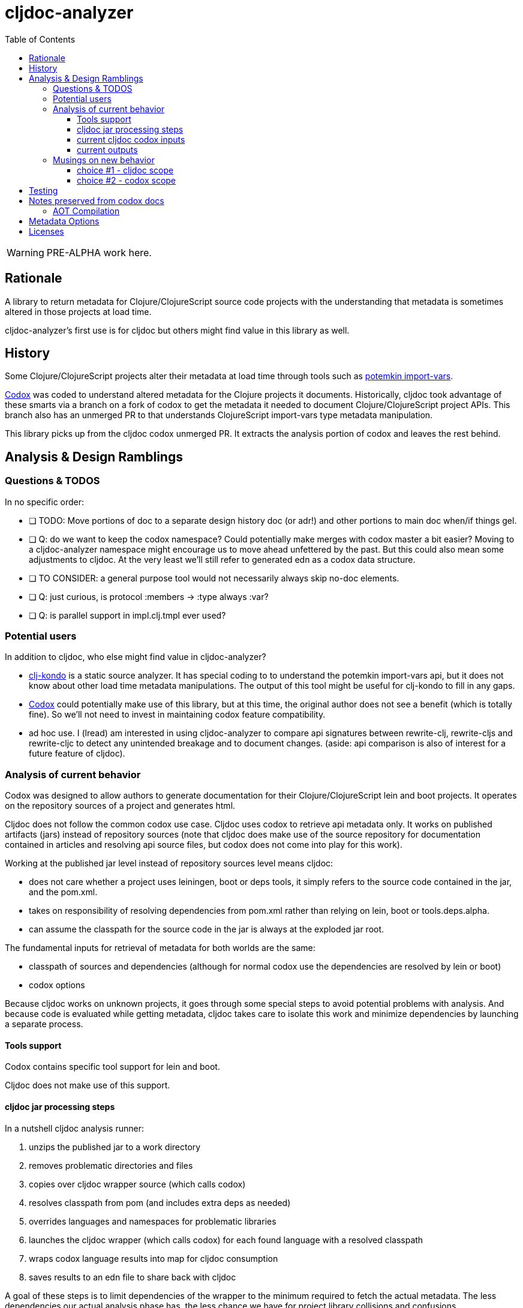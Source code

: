 = cljdoc-analyzer
:toc:
:toclevels: 4

WARNING: PRE-ALPHA work here.

== Rationale

A library to return metadata for Clojure/ClojureScript source code projects with the understanding that metadata is
sometimes altered in those projects at load time.

cljdoc-analyzer's first use is for cljdoc but others might find value in this library as well.

== History

Some Clojure/ClojureScript projects alter their metadata at load time through tools such as
https://github.com/ztellman/potemkin[potemkin import-vars].

https://github.com/weavejester/codox[Codox] was coded to understand altered metadata for the Clojure projects it
documents. Historically, cljdoc took advantage of these smarts via a branch on a fork of codox to get the metadata it
needed to document Clojure/ClojureScript project APIs. This branch also has an unmerged PR to that understands
ClojureScript import-vars type metadata manipulation.

This library picks up from the cljdoc codox unmerged PR. It extracts the analysis portion of codox and leaves the rest
behind.

== Analysis & Design Ramblings

=== Questions & TODOS

In no specific order:

* [ ] TODO: Move portions of doc to a separate design history doc (or adr!) and other portions to main doc when/if
  things gel.
* [ ] Q: do we want to keep the codox namespace? Could potentially make merges with codox master a bit easier? Moving to
  a cljdoc-analyzer namespace might encourage us to move ahead unfettered by the past. But this could also mean some
  adjustments to cljdoc. At the very least we'll still refer to generated edn as a codox data structure.
* [ ] TO CONSIDER: a general purpose tool would not necessarily always skip no-doc elements.
* [ ] Q: just curious, is protocol :members -> :type always :var?
* [ ] Q: is parallel support in impl.clj.tmpl ever used?

=== Potential users
In addition to cljdoc, who else might find value in cljdoc-analyzer?

* https://github.com/borkdude/clj-kondo[clj-kondo] is a static source analyzer. It has special coding to to understand
  the potemkin import-vars api, but it does not know about other load time metadata manipulations. The output of this
  tool might be useful for clj-kondo to fill in any gaps.
* https://github.com/weavejester/codox[Codox] could potentially make use of this library, but at this time, the original
  author does not see a benefit (which is totally fine). So we'll not need to invest in maintaining codox feature
  compatibility.
* ad hoc use. I (lread) am interested in using cljdoc-analyzer to compare api signatures between rewrite-clj,
  rewrite-cljs and rewrite-cljc to detect any unintended breakage and to document changes. (aside: api comparison is also of
  interest for a future feature of cljdoc).

=== Analysis of current behavior

Codox was designed to allow authors to generate documentation for their Clojure/ClojureScript lein and boot projects. It
operates on the repository sources of a project and generates html.

Cljdoc does not follow the common codox use case. Cljdoc uses codox to retrieve api metadata only. It works on published
artifacts (jars) instead of repository sources (note that cljdoc does make use of the source repository for documentation
contained in articles and resolving api source files, but codox does not come into play for this work).

Working at the published jar level instead of repository sources level means cljdoc:

* does not care whether a project uses leiningen, boot or deps tools, it simply refers to the source code contained
  in the jar, and the pom.xml.
* takes on responsibility of resolving dependencies from pom.xml rather than relying on lein, boot or tools.deps.alpha.
* can assume the classpath for the source code in the jar is always at the exploded jar root.

The fundamental inputs for retrieval of metadata for both worlds are the same:

* classpath of sources and dependencies (although for normal codox use the dependencies are resolved by lein or boot)
* codox options

Because cljdoc works on unknown projects, it goes through some special steps to avoid potential problems with analysis.
And because code is evaluated while getting metadata, cljdoc takes care to isolate this work and minimize dependencies
by launching a separate process.

==== Tools support

Codox contains specific tool support for lein and boot.

Cljdoc does not make use of this support.

==== cljdoc jar processing steps

In a nutshell cljdoc analysis runner:

1. unzips the published jar to a work directory
2. removes problematic directories and files
3. copies over cljdoc wrapper source (which calls codox)
4. resolves classpath from pom (and includes extra deps as needed)
5. overrides languages and namespaces for problematic libraries
6. launches the cljdoc wrapper (which calls codox) for each found language with a resolved classpath
7. wraps codox language results into map for cljdoc consumption
8. saves results to an edn file to share back with cljdoc

A goal of these steps is to limit dependencies of the wrapper to the minimum required to fetch the actual metadata. The
less dependencies our actual analysis phase has, the less chance we have for project library collisions and confusions.

==== current cljdoc codox inputs

cljdoc uses all options internally; none are exposed to project authors. The following table lists current option usages
and muses about what we might minimally and potentially support moving forward. I've put a star beside the options I am
leaning toward.

|====
|option key | codox usage | cljdoc usage | mimimally | potentially

| `:language`
| return metadata for `:clojure` or `:clojurescript`
| intelligently determines languages from source and calls codox once for each, with custom overrides for problematic projects
| continue to support, rename to `:clj` and `:cljs`
| ⭐ allow to request an array of languages to parse, or `:auto-detect`

| `:root-path`
| the github project root, used to calculate relative :source-paths
| sets to current dir (ie. had no use for this)
| ⭐ if we are only supporting exploded jars, we could keep this and turf `:source-paths`
| if we want to remain general purpose, this concept still has use

| `:source-paths`
| the list of paths to search for source. When working from source and not a jar, this makes sense
| a single path, the root of exploded jar
| ⭐ if we are only supporting exploded jars, we could keep `:root-path`  and turf this
| continue to support

| `:namespaces`
| a list of namespaces to include, includes support for regex.
| used by cljdoc to limit to specific namespaces for problematic projects, otherwise parse all. Does not use regex.
| ⭐ continue to support without regex
| continue to support with regex

| `:exception-handler`
| behavior to execute on exception
| ditto
| turf and hardcode to current behavior
| ⭐ continue to support for general usage

| `:metadata`
| a way to provide default metadata where it is missing
| unused
| ⭐ turf it
| continue to support for general usage

| `:writer`
| a clever way to support different outputs, codox defaults to writing out html
| cljdoc uses 'clojure.core/identity to write out edn
| ⭐ turf it, and hard code to return map only
| continue to support, but default to spitting out edn (and nothing included to spit out anything else)

| `:exclude-vars`
| clj and cljs sometimes return data we are not interested in and this offers a way to exclude it, by default excludes
  record constructor functions returned by clj
| cljdoc hardcodes to default
| ⭐ turf it and hard code to current default
| continue to support, I wonder if any codox uses this...
|====

Turfing does not necessarily mean deleting all associated source, it can mean simply removing as an option, when that
makes more sense.

==== current outputs

Codox currently treats clj and cljs as separate analysis passes. The returned analysis for a pass is a list of
namespaces each with a list of public vars. Codox skips namespaces and public elements tagged with `^:no-doc` metadata.

* codox analysis for a language is a list of maps of:
** `:name` namespace name
** `:doc` namespace doc string
** `:publics` namespace publics which is a list of maps of:
*** `:name` public element name
*** `:type` one of: `:macro` `:multimethod` `:protocol` `:var`
*** `:doc`  doc string
*** `:file` file relative to `:source-paths`
*** `:path` file relative to `:root-path` returned as File object. Ignored by cljdoc; theoretically effectively the same
    as `:file` for analysis of an exploded jar
*** `:line` line number
*** `:arglists` list of vectors of arglists, omitted for `def` `record` and `protocol` elements
*** `:members`  only applicable when `:type` is `:protocol`, list of maps of:
**** `:arglists`  list of vectors of arglists
**** `:name` name of protocol method
**** `:type` can this be only `:var`?

special metadata tags when present are included in publics:

* `:added` version an element was added
* `:deprecated` version an element was deprecated
* `:dynamic` for dynamic defs

cljdoc then takes this output and massages it to a map of:

* `:group-id` project group-id
* `:artifact-id` project artifact-id
* `:version` project version
* `:codox` codox analysis for languages which can consist of a map with none, one or both of:
** `:clj` the above codox analysis for clojure with `:path` removed
** `:cljs` the above codox analysis for for clojurescript with `:path` removed
* `:pom-str` slurp of pom.xml

This is serialized for later ingestion to a sqlite database by cljdoc. I do see some small tweaks by cljdoc here. Before
serialization, it makes regexes in argslists serializable. After deserialization it sanitizes macros (which does not
really sanitize, it asserts no duplicate publics). An important observation is that while some map values get their own
columns in the db, the map is saved as a https://github.com/ptaoussanis/nippy[nippy] blob in the database, so preserving the
map structure will be important at the individual var (aka public above) and namespace level.

I was curious how source links for api docs were resolved to correct scm urls.  This happens at render time. The list of
all scm files is also saved to the database as part of the separate git analysis. This list is compared against the `:file`
above for a best match. This work is similar to what codox does when populating `:path`

=== Musings on new behavior

In short, I think cljdoc-analyzer steal responsibilities from the current cljdoc analysis runner and, at least initially,
focus on the cljdoc use case of operating on jars (rather than source repos).

==== choice #1 - cljdoc scope
. Do nothing. Abort. Keep using codox as is.
. Streamline cljdoc-analyzer. Remove all unnecessary code form cljdoc-analyzer. Similar to 1 but with an easier to
reason about and maintain cljdoc-analyzer (mostly already complete).
. cljdoc-analyzer operates on jar. It takes on many of the responsibilities of current cljdoc analysis runner.
.. input is jar and options.
.. output is metadata.
.. handle all cljdoc allowances (extra deps, extra repos, etc) through config.

Proposal: I like option #3. It makes cljdoc-analyzer potentially also interesting as an ad hoc tool.

==== choice #2 - codox scope

The next choice to make is whether or not cljdoc-analyzer should support source repo dirs and current codox options.
This usage likely plays out by adding cljdoc-analyzer as a dev dependency to your project.

Proposal: I see value in this, but would like to focus on cljdoc use case first. We can entertain this at a later date
if there is interest.

== Testing

We make use of https://github.com/lambdaisland/kaocha[koacha] for testing


== Notes preserved from codox docs
Directly from codox README...

=== AOT Compilation

AOT-compiled namespaces will lose their metadata, which mean you'll
lose documentation for namespaces. Avoid having global `:aot`
directives in your project; instead, place them in a specialized
profile, such as `:uberjar`.


== Metadata Options

To force Codox to skip a public var, add `:no-doc true` to the var's metadata. For example:

[source,clojure]
----
;; Documented
(defn square
  "Squares the supplied number."
  [x]
  (* x x))

;; Not documented
(defn ^:no-doc hidden-square
  "Squares the supplied number."
  [x]
  (* x x))
----

You can also skip namespaces by adding `:no-doc true` to the namespace's metadata.

For example:

[source,clojure]
----
(ns ^:no-doc hidden-ns)
----

To denote the library version the var was added in, use the `:added` metadata key:

[source,clojure]
----
(defn square
  "Squares the supplied number."
  {:added "1.0"}
  [x]
  (* x x))
----

Similar, deprecated vars can be denoted with the `:deprecated` metadata key:

[source,clojure]
----
(defn square
  "Squares the supplied number."
  {:deprecated "2.0"}
  [x]
  (* x x))
----


== Licenses

Based on https://github.com/weavejester/codox[Codox]:

* Copyright © 2018 James Reeves
* Distributed under the Eclipse Public License either version 1.0 or (at your option) any later version.
